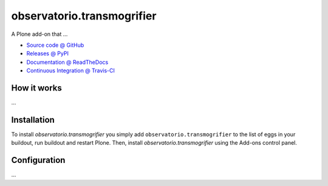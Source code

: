 ====================
observatorio.transmogrifier
====================

A Plone add-on that ...

* `Source code @ GitHub <https://github.com/./observatorio.transmogrifier>`_
* `Releases @ PyPI <http://pypi.python.org/pypi/observatorio.transmogrifier>`_
* `Documentation @ ReadTheDocs <http://observatoriotransmogrifier.readthedocs.org>`_
* `Continuous Integration @ Travis-CI <http://travis-ci.org/./observatorio.transmogrifier>`_

How it works
============

...


Installation
============

To install `observatorio.transmogrifier` you simply add ``observatorio.transmogrifier``
to the list of eggs in your buildout, run buildout and restart Plone.
Then, install `observatorio.transmogrifier` using the Add-ons control panel.


Configuration
=============

...

